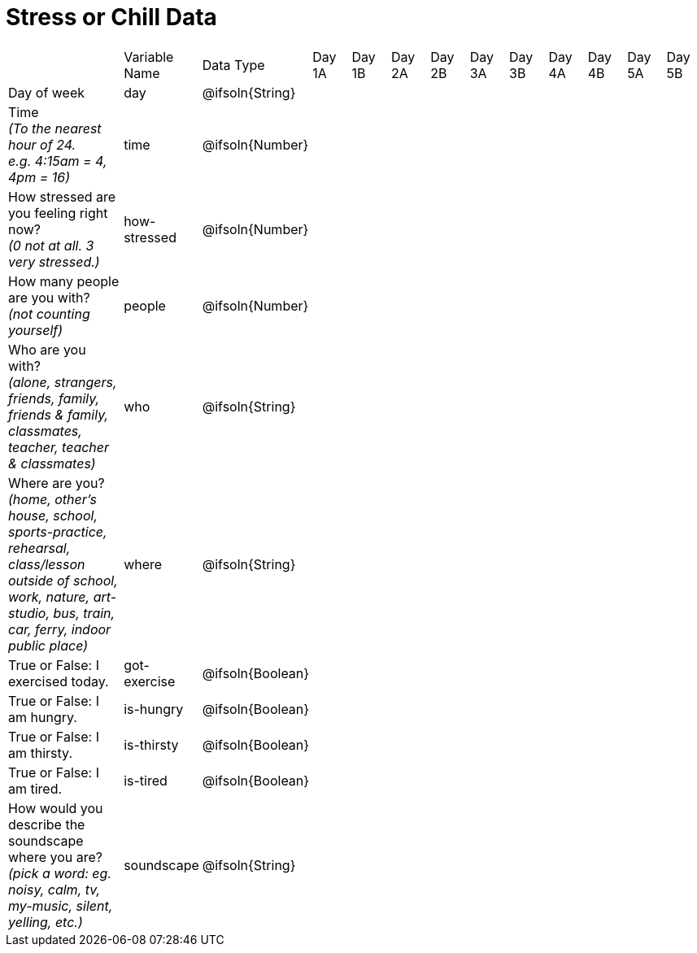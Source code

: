 [.landscape]
= Stress or Chill Data

[cols="3a,^1a,^1a,^1a,^1a,^1a,^1a,^1a,^1a,^1a,^1a,^1a,^1a"]
|===
|  
| Variable Name
| Data Type
| Day +
1A
| Day +
1B
| Day +
2A
| Day +
2B
| Day +
3A
| Day +
3B
| Day +
4A
| Day +
4B
| Day +
5A
| Day +
5B

| Day of week 
| day | @ifsoln{String} ||||||||||

| Time +
_(To the nearest hour of 24. +
e.g. 4:15am = 4, 4pm = 16)_
| time | @ifsoln{Number} ||||||||||

| How stressed are you feeling right now? +
_(0 not at all. 3 very stressed.)_ 
| how-stressed | @ifsoln{Number} ||||||||||

| How many people are you with? +
_(not counting yourself)_
| people | @ifsoln{Number} ||||||||||

| Who are you with? +
_(alone, strangers, friends, family, friends & family, classmates, teacher, teacher & classmates)_
| who | @ifsoln{String} ||||||||||

| Where are you? +
_(home, other's house, school, sports-practice, rehearsal, class/lesson outside of school, work, nature,  art-studio, bus, train, car, ferry, indoor public place)_
| where | @ifsoln{String} ||||||||||

| True or False: I exercised today. 
| got-exercise | @ifsoln{Boolean} ||||||||||

| True or False: I am hungry. 
| is-hungry | @ifsoln{Boolean} ||||||||||

| True or False: I am thirsty. 
| is-thirsty | @ifsoln{Boolean} ||||||||||

| True or False: I am tired. 
| is-tired | @ifsoln{Boolean} ||||||||||

| How would you describe the soundscape where you are? +
_(pick a word: eg. noisy, calm, tv, my-music, silent, yelling, etc.)_
| soundscape | @ifsoln{String} ||||||||||

|===



